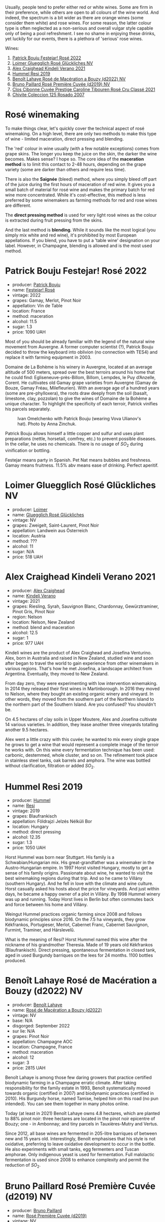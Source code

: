 Usually, people tend to prefer either red or white wines. Some are firm in their preference, while others are open to all colours of the wine world. And indeed, the spectrum is a bit wider as there are orange wines (some consider them white) and rose wines. For some reason, the latter colour type is often neglected as a non-serious and overall vulgar style capable only of being a pool refreshment. I see no shame in enjoying these drinks, yet luckily for our events, there is a plethora of 'serious' rose wines.

Wines:

1. [[barberry:/wines/80d58398-afa8-4233-bf27-49bd161cfc3e][Patrick Bouju Festejar! Rosé 2022]]
2. [[barberry:/wines/880bd891-e17c-483a-9114-4bc4e01585dc][Loimer Gluegglich Rosé Glückliches NV]]
3. [[barberry:/wines/36ca12dd-2496-471b-8852-ad8768dc00a6][Alex Craighead Kindeli Verano 2021]]
4. [[barberry:/wines/c0acd31a-42df-449b-8667-24de166fe520][Hummel Resi 2019]]
5. [[barberry:/wines/7664a382-e23b-477f-ab93-b4d99433f2ac][Benoît Lahaye Rosé de Macération a Bouzy (d2022) NV]]
6. [[barberry:/wines/9131e391-2342-4084-9624-5979b708238d][Bruno Paillard Rosé Première Cuvée (d2019) NV]]
7. [[barberry:/wines/b94bbe0a-ebf8-4f4a-83bf-5926849e6119][Clos Cibonne Cuvée Prestige Caroline Tibouren Rosé Cru Classé 2021]]
8. [[barberry:/wines/424eb112-836b-4d9a-870a-bb3108b0c136][Chivite Coleccion 125 Rosado 2007]]

* Rosé winemaking
:PROPERTIES:
:ID:                     0d903f53-a90d-407d-845c-e0a3067631f3
:END:

To make things clear, let's quickly cover the technical aspect of rosé winemaking. On a high level, there are only two methods to make this type of wine - limited maceration, direct pressing and blending.

The 'red' colour in wine usually (with a few notable exceptions) comes from grape skins. The longer you keep the juice on the skin, the darker the wine becomes. Makes sense? I hope so. The core idea of the *maceration method* is to limit this contact to 2-48 hours, depending on the grape variety (some are darker than others and require less time).

There is also the *Saignée* (bleed) method, where you simply bleed off part of the juice during the first hours of maceration of red wine. It gives you a small batch of material for rosé wine and makes the primary batch for red wine more concentrated. While it's cost-effective, this method is less preferred by some winemakers as farming methods for red and rose wines are different.

The *direct pressing method* is used for very light rosé wines as the colour is extracted during fruit pressing from the skins.

And the last method is *blending*. While it sounds like the most logical (you simply mix white and red wine), it's prohibited by most European appellations. If you blend, you have to put a 'table wine' designation on your label. However, in Champagne, blending is allowed and is the most used method.

* Patrick Bouju Festejar! Rosé 2022
:PROPERTIES:
:ID:                     0bd563e5-a62d-45ad-bd3b-49317036809d
:END:

#+attr_html: :class bottle-right
[[file:/images/2023-06-06-rose/2023-05-29-09-48-05-IMG-7427.webp]]

- producer: [[barberry:/producers/a693b9c2-b4f7-4f79-ab0a-85b4fd91af0f][Patrick Bouju]]
- name: [[barberry:/wines/80d58398-afa8-4233-bf27-49bd161cfc3e][Festejar! Rosé]]
- vintage: 2022
- grapes: Gamay, Merlot, Pinot Noir
- appellation: Vin de Table
- location: France
- method: maceration
- alcohol: 11.5
- sugar: 1.3
- price: 1090 UAH

Most of you should be already familiar with the legend of the natural wine movement from Auvergne. A former computer scientist (?), Patrick Bouju decided to throw the keyboard into oblivion (no connection with TES4) and replace it with farming equipment in 2003.

Domaine de La Bohème is his winery in Auvergne, located at an average altitude of 500 meters, spread over the best terroirs around his home that he could find: Egliseneuve-près-Billom, Billom, Lempdes, le Puy d’Anzelle, Corent. He cultivates old Gamay grape varieties from Auvergne (Gamay de Bouze, Gamay Fréau, Milefleurien). With an average age of a hundred years (some are pre-phylloxera), the roots draw deeply from the soil (basalt, limestone, clay, pozzolan) to give the wines of Domaine de la Bohème a unique character. To highlight the specificity of each terroir, Patrick vinifies his parcels separately.

#+caption: Ivan Omelchenko with Patrick Bouju (wearing Vova Ulianov's hat). Photo by Anna Zinchuk.
#+attr_html: :class img-half
[[file:/images/2023-06-06-rose/2023-06-05-13-11-46-photo-2023-06-05 13.10.38.webp]]

Patrick Bouju allows himself a little copper and sulfur and uses plant preparations (nettle, horsetail, comfrey, etc.) to prevent possible diseases. In the cellar, he uses no chemicals. There is no usage of $SO_2$ during vinification or bottling.

Festejar means party in Spanish. Pet Nat means bubbles and freshness. Gamay means fruitness. 11.5% abv means ease of drinking. Perfect aperitif.

* Loimer Gluegglich Rosé Glückliches NV
:PROPERTIES:
:ID:                     9c9e4b5e-051e-44e0-8958-30b7224e0f8e
:END:

#+attr_html: :class bottle-right
[[file:/images/2023-06-06-rose/2023-04-01-09-47-19-D60C37CA-1A4A-482C-B4E8-D6EF4E210691-1-102-o.webp]]

- producer: [[barberry:/producers/f9a5e1e8-5a7a-46b2-8bc3-28aae8f3b6ff][Loimer]]
- name: [[barberry:/wines/880bd891-e17c-483a-9114-4bc4e01585dc][Gluegglich Rosé Glückliches]]
- vintage: NV
- grapes: Zweigelt, Saint-Laurent, Pinot Noir
- appellation: Landwein aus Österreich
- location: Austria
- method: ???
- alcohol: 11
- sugar: N/A
- price: 518 UAH

* Alex Craighead Kindeli Verano 2021
:PROPERTIES:
:ID:                     37491334-9c57-4da2-8240-91d25e1182d9
:END:

#+attr_html: :class bottle-right
[[file:/images/2023-06-06-rose/2023-01-16-16-33-36-IMG-4354.webp]]

- producer: [[barberry:/producers/9880c5f6-e77b-4171-9e0f-069b9c4fcae0][Alex Craighead]]
- name: [[barberry:/wines/36ca12dd-2496-471b-8852-ad8768dc00a6][Kindeli Verano]]
- vintage: 2021
- grapes: Riesling, Syrah, Sauvignon Blanc, Chardonnay, Gewürztraminer, Pinot Gris, Pinot Noir
- region: Nelson
- location: Nelson, New Zealand
- method: blend and maceration
- alcohol: 12.5
- sugar: 1
- price: 977 UAH

Kindeli wines are the product of Alex Craighead and Josefina Venturino. Alex, born in Australia and raised in New Zealand, studied wine and soon after began to travel the world to gain experience from other winemakers in various regions. That's how he met Josefina, a landscape architect from Argentina. Eventually, they moved to New Zealand.

From day zero, they were experimenting with low intervention winemaking. In 2014 they released their first wines in Martinborough. In 2016 they moved to Nelson, where they bought an existing organic winery and vineyard. In other words, they moved from the southern part of the Northern Island to the northern part of the Southern Island. Are you confused? You shouldn't be.

On 4.5 hectares of clay soils in Upper Moutere, Alex and Josefina cultivate 14 various varieties. In addition, they lease another three vineyards totalling another 9.5 hectares.

Alex went a little crazy with this cuvée; he wanted to mix every single grape he grows to get a wine that would represent a complete image of the terroir he works with. On this wine every fermentation technique has been used: carbonic, destemmed, whole cluster, and so on. The refinement took place in stainless steel tanks, oak barrels and amphora. The wine was bottled without clarification, filtration or added $SO_2$.

* Hummel Resi 2019
:PROPERTIES:
:ID:                     c0a8f037-410c-47c5-b0fe-dfb8ce509d35
:END:

#+attr_html: :class bottle-right
[[file:/images/2023-06-06-rose/2023-02-09-17-25-18-IMG-4870.webp]]

- producer: [[barberry:/producers/fe3fbe0e-e74d-48e5-b223-fdacd7847e0a][Hummel]]
- name: [[barberry:/wines/c0acd31a-42df-449b-8667-24de166fe520][Resi]]
- vintage: 2019
- grapes: Blaufrankisch
- appellation: Földrajzi Jelzés Nélküli Bor
- location: Hungary
- method: direct pressing
- alcohol: 12.35
- sugar: 1.3
- price: 1050 UAH

Horst Hummel was born near Stuttgart. His family is a Schwabian/Hungarian mix. His great-grandfather was a winemaker in the Austro-Hungarian empire. In 1997 Horst visited Hungary, mostly to get a sense of his family origins. Passionate about wine, he wanted to visit the best winemaking regions during that trip. And so he came to Villány (southern Hungary). And he fell in love with the climate and wine culture. Horst casually asked his hosts about the price for vineyards. And just within days, he became a happy owner of a plot in Villány. By 1998 Hummel winery was up and running. Today Horst lives in Berlin but often commutes back and force between his home and Villány.

Weingut Hummel practices organic farming since 2008 and follows biodynamic principles since 2016. On the 7.5 ha vineyards, they grow Kékfrankos, Portugieser, Merlot, Cabernet Franc, Cabernet Sauvignon, Furmint, Traminer, and Hárslevelű.

What is the meaning of Resi? Horst Hummel named this wine after the nickname of his grandmother Theresia. Made of 19 years old Kékfrankos (Blaufrankisch). Direct pressing, spontaneous fermentation in closed tank, aged in used Burgundy barriques on the lees for 24 months. 1100 bottles produced.

* Benoît Lahaye Rosé de Macération a Bouzy (d2022) NV
:PROPERTIES:
:ID:                     8380a161-4f2c-49ae-bed1-f600df6350e5
:END:

#+attr_html: :class bottle-right
[[file:/images/2023-06-06-rose/2023-02-15-09-07-31-IMG-4970.webp]]

- producer: [[barberry:/producers/a216dc89-bf4f-4215-937f-73c3b1de5918][Benoît Lahaye]]
- name: [[barberry:/wines/7664a382-e23b-477f-ab93-b4d99433f2ac][Rosé de Macération a Bouzy (d2022)]]
- vintage: NV
- base: N/A
- disgorged: September 2022
- sur lie: N/A
- grapes: Pinot Noir
- appellation: Champagne AOC
- location: Champagne, France
- method: maceration
- alcohol: 12
- sugar: 3
- price: 2815 UAH

Benoît Lahaye is among those few daring growers that practice certified biodynamic farming in a Champagne erratic climate. After taking responsibility for the family estate in 1993, Benoît systematically moved towards organic (certified in 2007) and biodynamic practices (certified in 2010). His Burgundy horse, named Tamise, helped him on this road (no pun intended). You can see them together in many photos online.

Today (at least in 2021) Benoît Lahaye owns 4.8 hectares, which are planted to 88% pinot noir: three hectares are located in the pinot noir epicentre of Bouzy; one - in Ambonnay; and tiny parcels in Tauxières-Mutry and Vertus.

Since 2012, all base wines are fermented in 205-litre barriques of between new and 15 years old. Interestingly, Benoît emphasises that his style is not oxidative, preferring to leave oxidative development to occur in the bottle. He also experiments with small tanks, egg fermenters and Tuscan amphorae. Only indigenous yeast is used for fermentation. Full malolactic fermentation is used since 2008 to enhance complexity and permit the reduction of $SO_2$.

* Bruno Paillard Rosé Première Cuvée (d2019) NV
:PROPERTIES:
:ID:                     ceaa7508-7424-40f1-a52f-6cd21c806b63
:END:

#+attr_html: :class bottle-right
[[file:/images/2023-06-06-rose/2023-05-19-16-47-36-IMG-7035.webp]]

- producer: [[barberry:/producers/11da3d83-ca4a-4e23-a8f1-e8d1cf395b58][Bruno Paillard]]
- name: [[barberry:/wines/9131e391-2342-4084-9624-5979b708238d][Rosé Première Cuvée (d2019)]]
- vintage: NV
- disgorged: December 2019
- sur lie: 36 months
- grapes:  Pinot Noir, Chardonnay
- appellation: Champagne AOC
- location: Champagne, France
- method: blend
- alcohol: 12.5
- sugar: 6.3
- price: 3350 UAH

This year we had a chance to focus on white Première Cuvée by Bruno Paillard, specifically thanks to [[barberry:/posts/2023-03-17-bruno-paillard][Collection Anciens Dégorgements]]. You can find more information about the producer on that page. To avoid repetition let's focus on the Rosé Première Cuvée. In contrast to [[barberry:/wines/7664a382-e23b-477f-ab93-b4d99433f2ac][Benoît Lahaye Rosé de Macération a Bouzy]], this one is made using the blending method.

Part of the Pinot Noir is vinified as white wine, while the other is made as red with prolonged maceration. The amount of Chardonnay is kept secret. The blend is composed of reserve wines - 25 vintages, going back to 1985. Three years on the lees, then a minimum of a further five months after disgorgement. Extra-Brut, very low dosage, less than 6g/l.

Luckily, I've got my hands on a bottle that was disgorged in December 2019. The freshest release you can find on the shelves was disgorged in 2022.

* Clos Cibonne Cuvée Prestige Caroline Tibouren Rosé Cru Classé 2021
:PROPERTIES:
:ID:                     d5d3e892-6056-4a21-8484-3361d92c3ba4
:END:

#+attr_html: :class bottle-right
[[file:/images/2023-06-06-rose/2023-05-19-16-20-01-IMG-7020.webp]]

- producer: [[barberry:/producers/55f2f20d-fd2e-4381-9848-8c6547056b7c][Clos Cibonne]]
- name: [[barberry:/wines/b94bbe0a-ebf8-4f4a-83bf-5926849e6119][Cuvée Prestige Caroline Tibouren Rosé Cru Classé]]
- vintage: 2021
- grapes: Tibouren, Grenache, Syrah
- appellation: Côtes de Provence AOC
- location: Provence, France
- method: direct press
- alcohol: 13.5
- sugar: 1.5
- price: 1684 UAH

Clos Cibonne draws its name from Jean-Baptiste de Cibon, captain of Louis XVI's Royal Navy and the first owner of the vineyard. After he died in 1797, the property was sold to the Roux family.

In the 1930s, André Roux took over the winery and brought it to a new level. Thanks to Adnré Roux, Clos Cibonne acquired the status of Crus Classés Côtes de Provence when the classification was established in 1955. Aside from the official merits, Adnré Roux is also responsible for the focus on Tibouren. It is safe to say that, without him and his passion, this old grape variety would have disappeared.

Cuvée Prestige Caroline Tibouren Rosé Cru Classé is a bled of Tibouren (85%), Grenache (10%) and Syrah (5%). Grapes are direct-pressed into stainless steel vats and refrigerated to slow down the beginning of the fermentation. As soon as the fermentation begins, the musts are put in casks where the fermentation will last a short week. The wine is stirred on a daily basis with temperature control to guarantee the best aroma extraction until the beginning of winter. Then the wine ages in casks of 300 liters for eight to ten months.

* Chivite Coleccion 125 Rosado 2007
:PROPERTIES:
:ID:                     483aa7f2-1211-423e-b55a-0038296f59ea
:END:

#+attr_html: :class bottle-right
[[file:/images/2023-06-06-rose/2023-05-24-16-45-26-IMG-7172.webp]]

- producer: [[barberry:/producers/21678ebe-7021-424e-8bbd-1e56fe722414][Chivite]]
- name: [[barberry:/wines/424eb112-836b-4d9a-870a-bb3108b0c136][Coleccion 125 Rosado]]
- vintage: 2007
- grapes: Tempranillo, Merlot, Cabernet Sauvignon
- appellation: Navarra DO
- location: Chartered Community of Navarre, Spain
- method: saignée
- alcohol: 13.5
- sugar: 2.1
- price: 1570 UAH

Colección 125 Rosado is a barrel-fermented rosé for cellar ageing. It comes from a selection of plots of Garnacha and Tempranillo (it seems that older vintages used Tempranillo, Merlot and Cabernet Sauvignon) from the Legardeta Estate.

The grapes are harvested by hand and placed into 200-kg crates. The idea is to get them intact to the winery for sorting. After a short maceration in vats, the must is bled using the traditional saignée method to obtain the best quality free run must. The juice is transferred into 225-litre French oak barrels, where it ferments and ages on its lees for 9 to 12 months.

Oh my. This is a 16-year-old rosé. And it's more than alive.

* Scores
:PROPERTIES:
:ID:                     185c21d5-c50e-4fdc-953d-9008a296a3d8
:END:

#+attr_html: :class tasting-scores
#+caption: Scores
#+results: scores
|         | Bouju | Loimer | Craighead | Hummel | Lahaye | Paillard | Cibonne | Chivite |
|---------+-------+--------+-----------+--------+--------+----------+---------+---------|
| Boris B |  4.00 |   4.20 |      3.90 |   4.50 |   4.00 |     4.00 |    4.40 |    4.00 |

#+attr_html: :class tasting-scores :rules groups :cellspacing 0 :cellpadding 6
#+caption: Results
#+results: summary
|           |      rms |   sdev | favourite | outcast |   price |      QPR |
|-----------+----------+--------+-----------+---------+---------+----------|
| Bouju     |   4.0000 | 0.0000 | *0.00*    |  +0.00+ | 1090.00 |   2.0000 |
| Loimer    |   4.2000 | 0.0000 | *0.00*    |  +0.00+ |  518.00 | *6.2892* |
| Craighead |   3.9000 | 0.0000 | *0.00*    |  +0.00+ |  977.00 |   2.1154 |
| Hummel    | *4.5000* | 0.0000 | *0.00*    |  +0.00+ | 1050.00 |   4.9850 |
| Lahaye    |   4.0000 | 0.0000 | *0.00*    |  +0.00+ | 2815.00 |   0.0000 |
| Paillard  |   4.0000 | 0.0000 | *0.00*    |  +0.00+ | 3350.00 |   0.0000 |
| Cibonne   |   4.4000 | 0.0000 | *0.00*    |  +0.00+ | 1684.00 |   2.6484 |
| Chivite   |   4.0000 | 0.0000 | *0.00*    |  +0.00+ | 1570.00 |   1.0000 |

How to read this table:

- =rms= is root mean square or quadratic mean. The problem with arithmetic mean is that it is very sensitive to deviations and extreme values in data sets, meaning that even single 5 or 1 might 'drastically' affect the score.
- =sdev= is standard deviation. The bigger this value the more controversial the wine is, meaning that people have different opinions on this one.
- =favourite= is amount of people who marked this wine as favourite of the event.
- =outcast= is amount of people who marked this wine as outcast of the event.
- =price= is wine price in UAH.
- =QPR= is quality price ratio, calculated in as =100 * factorial(rms)/price=. The reason behind this totally unprofessional formula is simple. At some point you have to pay more and more to get a little fraction of satisfaction. Factorial used in this formula rewards scores close to the upper bound 120 times more than scores close to the lower bound.

* Resources
:PROPERTIES:
:ID:                     7fc0a246-b9a2-4ee2-8b6e-78a36b42effb
:END:

- [[https://winefolly.com/deep-dive/what-is-rose-wine/][Puckette, M. (n.d.). What Is Rosé: Quick Guide To Pink Wine | Wine Folly. Wine Folly.]]
- [[https://www.oxfordcompaniontowine.com/][Robinson, J., & Harding, J. (2015). The Oxford Companion to Wine. American Chemical Society.]]
- [[https://champagnebrunopaillard.com/en/champagnes/rose-premiere-cuvee-en/][Champagne Bruno Paillard]]
- [[https://www.tysonstelzer.com/online-store/books-e-books/the-champagne-guide-2020-2021-hardback/][Stelzer, T. (2019). The Champagne Guide 2020-2021.]]
- [[https://chivite.com/en/wines/coleccion-125][Chivite]]
